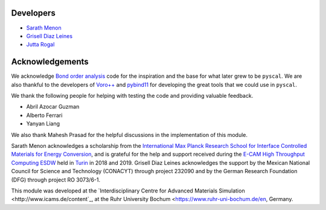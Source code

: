 Developers
----------

* `Sarath Menon <http://www.icams.de/content/people/icams-staff-members/?detail=1583>`_  
* `Grisell Diaz Leines <http://www.icams.de/content/people/icams-staff-members/?detail=1124>`_  
* `Jutta Rogal <http://www.icams.de/content/people/icams-staff-members/?detail=129>`_  

Acknowledgements
----------------

We acknowledge `Bond order analysis <https://homepage.univie.ac.at/wolfgang.lechner/>`_ code for the inspiration and the base for what later grew to be ``pyscal``. We are also thankful to the developers of `Voro++ <math.lbl.gov/voro++/>`_ and `pybind11 <https://pybind11.readthedocs.io/en/stable/>`_ for developing the great tools that we could use in ``pyscal``.

We thank the following people for helping with testing the code and providing valuable feedback.  

* Abril Azocar Guzman  
* Alberto Ferrari  
* Yanyan Liang  

We also thank Mahesh Prasad for the helpful discussions in the implementation of this module.

Sarath Menon acknowledges a scholarship from the `International Max Planck Research School for Interface Controlled Materials for Energy Conversion <https://www.mpie.de/2747306/doctoral_programme>`_, and is grateful for the help and support received during the `E-CAM High Throughput Computing ESDW <https://www.e-cam2020.eu/event/4424/?instance_id=71>`_ held in `Turin <https://www.polito.it/?lang=en>`_ in 2018 and 2019. Grisell Diaz Leines acknowledges the support by the Mexican National Council for Science and Technology (CONACYT) through project 232090 and by the German Research Foundation
(DFG) through project RO 3073/6-1.

This module was developed at the `Interdisciplinary Centre for Advanced Materials Simulation <http://www.icams.de/content`_,  at the Ruhr University Bochum <https://www.ruhr-uni-bochum.de/en, Germany.